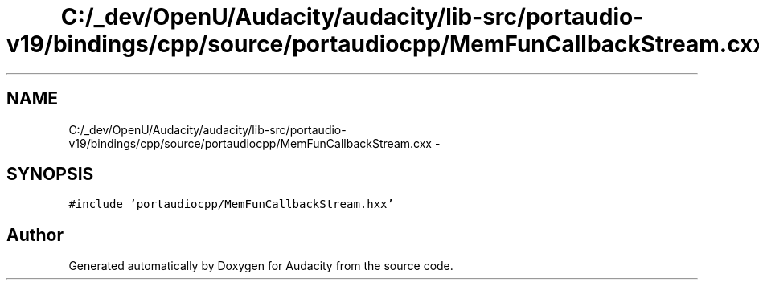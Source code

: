 .TH "C:/_dev/OpenU/Audacity/audacity/lib-src/portaudio-v19/bindings/cpp/source/portaudiocpp/MemFunCallbackStream.cxx" 3 "Thu Apr 28 2016" "Audacity" \" -*- nroff -*-
.ad l
.nh
.SH NAME
C:/_dev/OpenU/Audacity/audacity/lib-src/portaudio-v19/bindings/cpp/source/portaudiocpp/MemFunCallbackStream.cxx \- 
.SH SYNOPSIS
.br
.PP
\fC#include 'portaudiocpp/MemFunCallbackStream\&.hxx'\fP
.br

.SH "Author"
.PP 
Generated automatically by Doxygen for Audacity from the source code\&.
